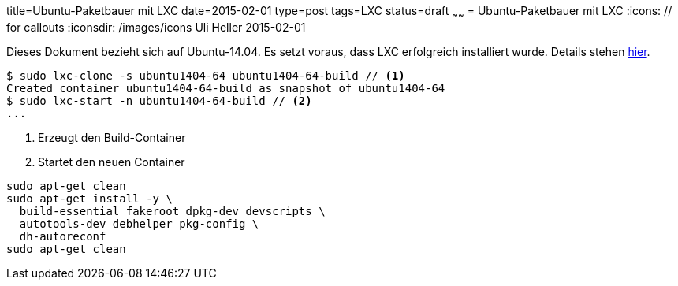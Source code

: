 title=Ubuntu-Paketbauer mit LXC
date=2015-02-01
type=post
tags=LXC
status=draft
~~~~~~
= Ubuntu-Paketbauer mit LXC
:icons: // for callouts
:iconsdir: /images/icons
Uli Heller
2015-02-01

Dieses Dokument bezieht sich auf Ubuntu-14.04.
Es setzt voraus, dass LXC erfolgreich installiert wurde.
Details stehen link:/blog/2015/002-lxc.html[hier].

[source,shell]
----
$ sudo lxc-clone -s ubuntu1404-64 ubuntu1404-64-build // <1>
Created container ubuntu1404-64-build as snapshot of ubuntu1404-64
$ sudo lxc-start -n ubuntu1404-64-build // <2>
...
----

<1> Erzeugt den Build-Container
<2> Startet den neuen Container

----
sudo apt-get clean
sudo apt-get install -y \
  build-essential fakeroot dpkg-dev devscripts \
  autotools-dev debhelper pkg-config \
  dh-autoreconf
sudo apt-get clean
----
